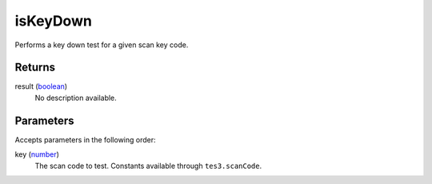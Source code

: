 isKeyDown
====================================================================================================

Performs a key down test for a given scan key code.

Returns
----------------------------------------------------------------------------------------------------

result (`boolean`_)
    No description available.

Parameters
----------------------------------------------------------------------------------------------------

Accepts parameters in the following order:

key (`number`_)
    The scan code to test. Constants available through ``tes3.scanCode``.

.. _`boolean`: ../../../lua/type/boolean.html
.. _`number`: ../../../lua/type/number.html
